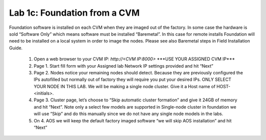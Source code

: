 .. _foundation_cvm:

---------------------------------------------------------
Lab 1c: Foundation from a CVM
---------------------------------------------------------

Foundation software is installed on each CVM when they are imaged out of the factory. In some case the hardware is sold “Software Only” which means software must be installed “Baremetal”. In this case for remote installs Foundation will need to be installed on a local system in order to image the nodes. Please see also Baremetal steps in Field Installation Guide.

    .. role:: red
    1. Open a web browser to your CVM IP: `http://<CVM IP:8000>` :red:`***USE YOUR ASSIGNED CVM IP***`
    2. Page 1. Start fill form with your Assigned lab Network IP settings provided and hit “Next”
    3. Page 2. Nodes notice your remaining nodes should detect. Because they are previously configured the IPs autofilled but normally out of factory they will require you put your desired IPs. ONLY SELECT YOUR NODE IN THIS LAB. We will be making a single node cluster. Give it a Host name of HOST-<initials>.
    4. Page 3. Cluster page, let’s choose to “Skip automatic cluster formation” and give it 24GB of memory and hit “Next”. Note only a select few models are supported in Single-node cluster in foundation we will use “Skip” and do this manually since we do not have any single node models in the labs.
    5. On 4. AOS we will keep the default factory imaged software “we will skip AOS installation” and hit “Next”
